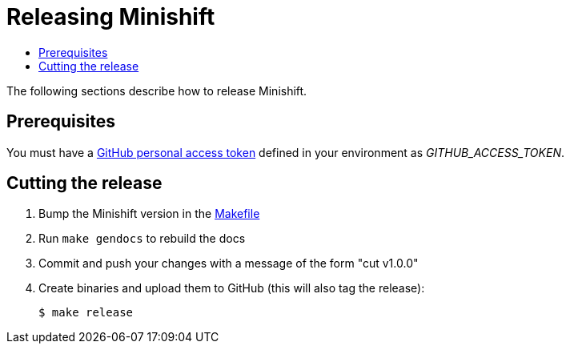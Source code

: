 [[release-minishift]]
= Releasing Minishift
:icons:
:toc: macro
:toc-title:
:toclevels: 1

toc::[]

The following sections describe how to release Minishift.

[[release-prereqs]]
== Prerequisites

You must have a https://help.github.com/articles/creating-an-access-token-for-command-line-use[GitHub personal access token]
defined in your environment as _GITHUB_ACCESS_TOKEN_.

[[cut-release]]
== Cutting the release

. Bump the Minishift version in the link:../Makefile[Makefile]

. Run `make gendocs` to rebuild the docs

. Commit and push your changes with a message of the form "cut v1.0.0"

. Create binaries and upload them to GitHub (this will also tag the release):
+
----
$ make release
----
